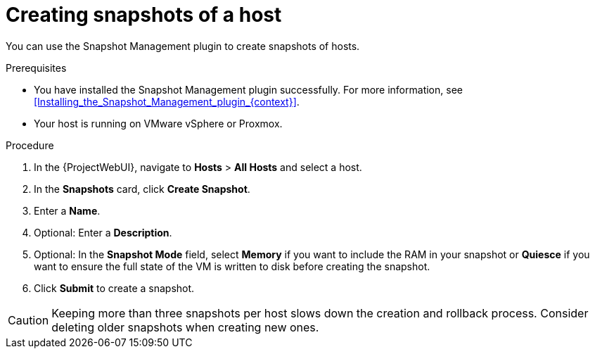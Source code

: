 :_mod-docs-content-type: PROCEDURE

[id="Creating_Snapshots_of_a_Host_{context}"]
= Creating snapshots of a host

You can use the Snapshot Management plugin to create snapshots of hosts.

.Prerequisites
* You have installed the Snapshot Management plugin successfully.
For more information, see xref:Installing_the_Snapshot_Management_plugin_{context}[].
* Your host is running on VMware vSphere or Proxmox.

.Procedure
. In the {ProjectWebUI}, navigate to *Hosts* > *All Hosts* and select a host.
. In the *Snapshots* card, click *Create Snapshot*.
. Enter a *Name*.
. Optional: Enter a *Description*.
. Optional: In the *Snapshot Mode* field, select *Memory* if you want to include the RAM in your snapshot or *Quiesce* if you want to ensure the full state of the VM is written to disk before creating the snapshot.
. Click *Submit* to create a snapshot.

[CAUTION]
====
Keeping more than three snapshots per host slows down the creation and rollback process.
Consider deleting older snapshots when creating new ones.
====
